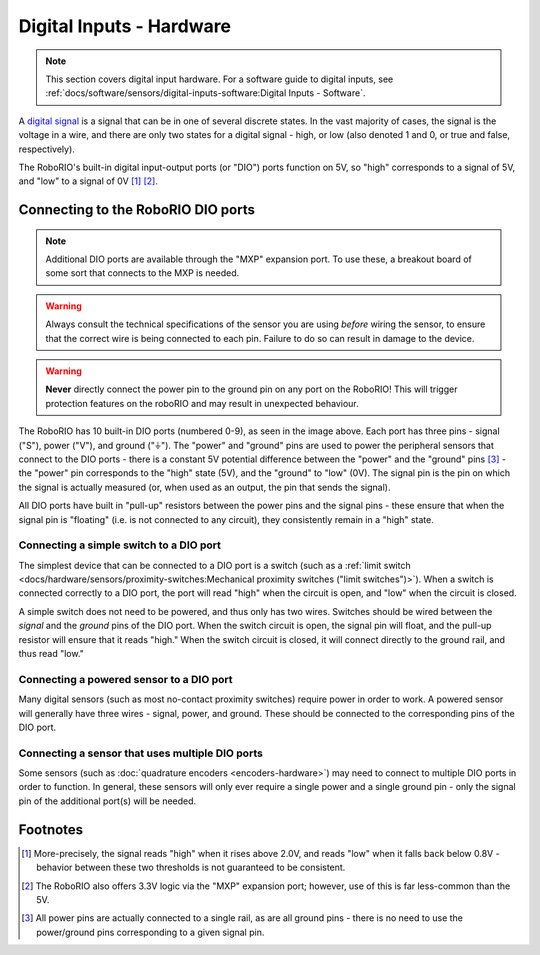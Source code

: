 Digital Inputs - Hardware
=========================

.. note:: This section covers digital input hardware.  For a software guide to digital inputs, see :ref:`docs/software/sensors/digital-inputs-software:Digital Inputs - Software`.

A `digital signal <https://en.wikipedia.org/wiki/Digital_signal>`__ is a signal that can be in one of several discrete states.  In the vast majority of cases, the signal is the voltage in a wire, and there are only two states for a digital signal - high, or low (also denoted 1 and 0, or true and false, respectively).

The RoboRIO's built-in digital input-output ports (or "DIO") ports function on 5V, so "high" corresponds to a signal of 5V, and "low" to a signal of 0V [1]_ [2]_.

Connecting to the RoboRIO DIO ports
-----------------------------------

.. note:: Additional DIO ports are available through the "MXP" expansion port.  To use these, a breakout board of some sort that connects to the MXP is needed.

.. warning:: Always consult the technical specifications of the sensor you are using *before* wiring the sensor, to ensure that the correct wire is being connected to each pin.  Failure to do so can result in damage to the device.

.. warning:: **Never** directly connect the power pin to the ground pin on any port on the RoboRIO!  This will trigger protection features on the roboRIO and may result in unexpected behaviour.

|Roborio DIO Ports|

The RoboRIO has 10 built-in DIO ports (numbered 0-9), as seen in the image above.  Each port has three pins - signal ("S"), power ("V"), and ground ("|ground|").  The "power" and "ground" pins are used to power the peripheral sensors that connect to the DIO ports - there is a constant 5V potential difference between the "power" and the "ground" pins [3]_ - the "power" pin corresponds to the "high" state (5V), and the "ground" to "low" (0V).  The signal pin is the pin on which the signal is actually measured (or, when used as an output, the pin that sends the signal).

All DIO ports have built in "pull-up" resistors between the power pins and the signal pins - these ensure that when the signal pin is "floating" (i.e. is not connected to any circuit), they consistently remain in a "high" state.

Connecting a simple switch to a DIO port
^^^^^^^^^^^^^^^^^^^^^^^^^^^^^^^^^^^^^^^^

The simplest device that can be connected to a DIO port is a switch (such as a :ref:`limit switch <docs/hardware/sensors/proximity-switches:Mechanical proximity switches ("limit switches")>`).  When a switch is connected correctly to a DIO port, the port will read "high" when the circuit is open, and "low" when the circuit is closed.

A simple switch does not need to be powered, and thus only has two wires.  Switches should be wired between the *signal* and the *ground* pins of the DIO port.  When the switch circuit is open, the signal pin will float, and the pull-up resistor will ensure that it reads "high."  When the switch circuit is closed, it will connect directly to the ground rail, and thus read "low."

.. todo:: add picture

Connecting a powered sensor to a DIO port
^^^^^^^^^^^^^^^^^^^^^^^^^^^^^^^^^^^^^^^^^

Many digital sensors (such as most no-contact proximity switches) require power in order to work.  A powered sensor will generally have three wires - signal, power, and ground.  These should be connected to the corresponding pins of the DIO port.

.. todo::  add picture

Connecting a sensor that uses multiple DIO ports
^^^^^^^^^^^^^^^^^^^^^^^^^^^^^^^^^^^^^^^^^^^^^^^^

Some sensors (such as :doc:`quadrature encoders <encoders-hardware>`) may need to connect to multiple DIO ports in order to function.  In general, these sensors will only ever require a single power and a single ground pin - only the signal pin of the additional port(s) will be needed.

.. todo::  add picture

.. |Roborio DIO Ports| image:: images/digital-inputs-hardware/roborio-dio-ports.png
.. |ground| unicode:: 0x23DA

Footnotes
---------

.. [1] More-precisely, the signal reads "high" when it rises above 2.0V, and reads "low" when it falls back below 0.8V - behavior between these two thresholds is not guaranteed to be consistent.
.. [2] The RoboRIO also offers 3.3V logic via the "MXP" expansion port; however, use of this is far less-common than the 5V.
.. [3] All power pins are actually connected to a single rail, as are all ground pins - there is no need to use the power/ground pins corresponding to a given signal pin.
